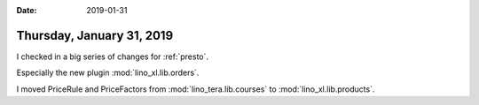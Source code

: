 :date: 2019-01-31

==========================
Thursday, January 31, 2019
==========================

I checked in a big series of changes for :ref:`presto`.

Especially the new plugin :mod:`lino_xl.lib.orders`.

I moved PriceRule and PriceFactors from :mod:`lino_tera.lib.courses`
to :mod:`lino_xl.lib.products`.
